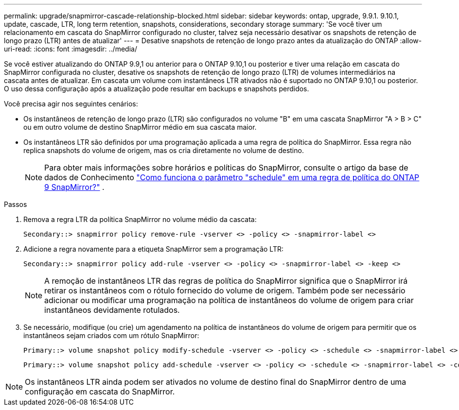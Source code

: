 ---
permalink: upgrade/snapmirror-cascade-relationship-blocked.html 
sidebar: sidebar 
keywords: ontap, upgrade, 9.9.1. 9.10.1, update, cascade, LTR, long term retention, snapshots, considerations, secondary storage 
summary: 'Se você tiver um relacionamento em cascata do SnapMirror configurado no cluster, talvez seja necessário desativar os snapshots de retenção de longo prazo (LTR) antes de atualizar' 
---
= Desative snapshots de retenção de longo prazo antes da atualização do ONTAP
:allow-uri-read: 
:icons: font
:imagesdir: ../media/


[role="lead"]
Se você estiver atualizando do ONTAP 9.9,1 ou anterior para o ONTAP 9.10,1 ou posterior e tiver uma relação em cascata do SnapMirror configurada no cluster, desative os snapshots de retenção de longo prazo (LTR) de volumes intermediários na cascata antes de atualizar. Em cascata um volume com instantâneos LTR ativados não é suportado no ONTAP 9.10,1 ou posterior. O uso dessa configuração após a atualização pode resultar em backups e snapshots perdidos.

Você precisa agir nos seguintes cenários:

* Os instantâneos de retenção de longo prazo (LTR) são configurados no volume "B" em uma cascata SnapMirror "A > B > C" ou em outro volume de destino SnapMirror médio em sua cascata maior.
* Os instantâneos LTR são definidos por uma programação aplicada a uma regra de política do SnapMirror. Essa regra não replica snapshots do volume de origem, mas os cria diretamente no volume de destino.
+

NOTE: Para obter mais informações sobre horários e políticas do SnapMirror, consulte o artigo da base de dados de Conhecimento https://kb.netapp.com/on-prem/ontap/DP/SnapMirror/SnapMirror-KBs/How_does_the_schedule_parameter_in_an_ONTAP_9_SnapMirror_policy_rule_work["Como funciona o parâmetro "schedule" em uma regra de política do ONTAP 9 SnapMirror?"^] .



.Passos
. Remova a regra LTR da política SnapMirror no volume médio da cascata:
+
[listing]
----
Secondary::> snapmirror policy remove-rule -vserver <> -policy <> -snapmirror-label <>
----
. Adicione a regra novamente para a etiqueta SnapMirror sem a programação LTR:
+
[listing]
----
Secondary::> snapmirror policy add-rule -vserver <> -policy <> -snapmirror-label <> -keep <>
----
+

NOTE: A remoção de instantâneos LTR das regras de política do SnapMirror significa que o SnapMirror irá retirar os instantâneos com o rótulo fornecido do volume de origem. Também pode ser necessário adicionar ou modificar uma programação na política de instantâneos do volume de origem para criar instantâneos devidamente rotulados.

. Se necessário, modifique (ou crie) um agendamento na política de instantâneos do volume de origem para permitir que os instantâneos sejam criados com um rótulo SnapMirror:
+
[listing]
----
Primary::> volume snapshot policy modify-schedule -vserver <> -policy <> -schedule <> -snapmirror-label <>
----
+
[listing]
----
Primary::> volume snapshot policy add-schedule -vserver <> -policy <> -schedule <> -snapmirror-label <> -count <>
----



NOTE: Os instantâneos LTR ainda podem ser ativados no volume de destino final do SnapMirror dentro de uma configuração em cascata do SnapMirror.
